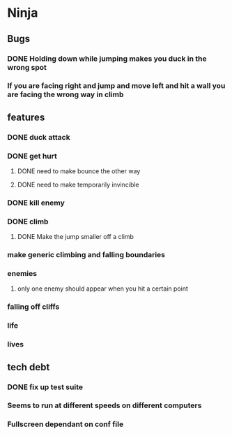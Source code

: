 * Ninja
** Bugs
*** DONE Holding down while jumping makes you duck in the wrong spot
*** If you are facing right and jump and move left and hit a wall you are facing the wrong way in climb
** features
*** DONE duck attack
*** DONE get hurt
**** DONE need to make bounce the other way
**** DONE need to make temporarily invincible
*** DONE kill enemy
*** DONE climb
**** DONE Make the jump smaller off a climb
*** make generic climbing and falling boundaries
*** enemies
**** only one enemy should appear when you hit a certain point
*** falling off cliffs
*** life
*** lives
** tech debt
*** DONE fix up test suite
*** Seems to run at different speeds on different computers
*** Fullscreen dependant on conf file
